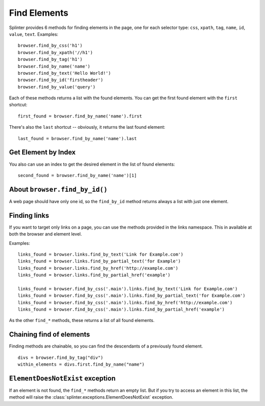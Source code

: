 .. Copyright 2012 splinter authors. All rights reserved.
   Use of this source code is governed by a BSD-style
   license that can be found in the LICENSE file.

.. meta::
    :description: Finding elements
    :keywords: splinter, python, tutorial, find, selectors

+++++++++++++
Find Elements
+++++++++++++

Splinter provides 6 methods for finding elements in the page, one for each
selector type: ``css``, ``xpath``, ``tag``, ``name``, ``id``, ``value``,
``text``.
Examples:

.. highlight:: python

::

    browser.find_by_css('h1')
    browser.find_by_xpath('//h1')
    browser.find_by_tag('h1')
    browser.find_by_name('name')
    browser.find_by_text('Hello World!')
    browser.find_by_id('firstheader')
    browser.find_by_value('query')


Each of these methods returns a list with the found elements. You can get the
first found element with the ``first`` shortcut:

.. highlight:: python

::

    first_found = browser.find_by_name('name').first

There's also the ``last`` shortcut -- obviously, it returns the last found
element:

.. highlight:: python

::

    last_found = browser.find_by_name('name').last


Get Element by Index
====================

You also can use an index to get the desired element in the list of found
elements:

.. highlight:: python

::

    second_found = browser.find_by_name('name')[1]

About ``browser.find_by_id()``
==============================

A web page should have only one id, so the ``find_by_id`` method returns always
a list with just one element.

Finding links
=============

If you want to target only links on a page, you can use the methods provided in the
links namespace. This in available at both the browser and element level.

Examples:

.. highlight:: python

::

    links_found = browser.links.find_by_text('Link for Example.com')
    links_found = browser.links.find_by_partial_text('for Example')
    links_found = browser.links.find_by_href('http://example.com')
    links_found = browser.links.find_by_partial_href('example')

    links_found = browser.find_by_css('.main').links.find_by_text('Link for Example.com')
    links_found = browser.find_by_css('.main').links.find_by_partial_text('for Example.com')
    links_found = browser.find_by_css('.main').links.find_by_href('http://example.com')
    links_found = browser.find_by_css('.main').links.find_by_partial_href('example')


As the other ``find_*`` methods, these returns a list of all found elements.


Chaining find of elements
=========================

Finding methods are chainable, so you can find the descendants of a previously
found element.

.. highlight:: python

::

    divs = browser.find_by_tag("div")
    within_elements = divs.first.find_by_name("name")


``ElementDoesNotExist`` exception
=================================

If an element is not found, the ``find_*`` methods return an empty list. But
if you try to access an element in this list, the method will raise the
:class:`splinter.exceptions.ElementDoesNotExist` exception.
